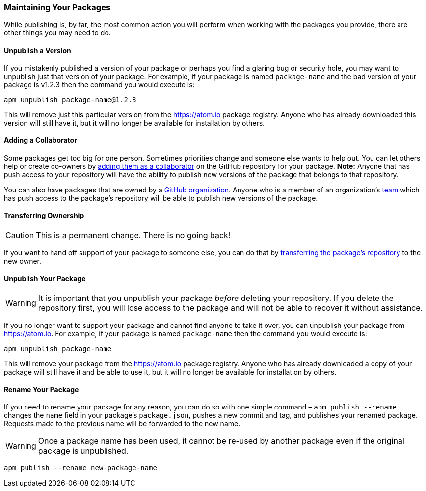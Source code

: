 === Maintaining Your Packages

While publishing is, by far, the most common action you will perform when working with the packages you provide, there are other things you may need to do.

==== Unpublish a Version

If you mistakenly published a version of your package or perhaps you find a glaring bug or security hole, you may want to unpublish just that version of your package. For example, if your package is named `package-name` and the bad version of your package is v1.2.3 then the command you would execute is:

```bash
apm unpublish package-name@1.2.3
```

This will remove just this particular version from the https://atom.io package registry. Anyone who has already downloaded this version will still have it, but it will no longer be available for installation by others.

==== Adding a Collaborator

Some packages get too big for one person. Sometimes priorities change and someone else wants to help out. You can let others help or create co-owners by https://help.github.com/articles/adding-collaborators-to-a-personal-repository/[adding them as a collaborator] on the GitHub repository for your package. *Note:* Anyone that has push access to your repository will have the ability to publish new versions of the package that belongs to that repository.

You can also have packages that are owned by a https://help.github.com/articles/creating-a-new-organization-account/[GitHub organization]. Anyone who is a member of an organization's https://help.github.com/articles/permission-levels-for-an-organization-repository/[team] which has push access to the package's repository will be able to publish new versions of the package.

==== Transferring Ownership

CAUTION: This is a permanent change. There is no going back!

If you want to hand off support of your package to someone else, you can do that by https://help.github.com/articles/transferring-a-repository/[transferring the package's repository] to the new owner.

==== Unpublish Your Package

WARNING: It is important that you unpublish your package _before_ deleting your repository. If you delete the repository first, you will lose access to the package and will not be able to recover it without assistance.

If you no longer want to support your package and cannot find anyone to take it over, you can unpublish your package from https://atom.io. For example, if your package is named `package-name` then the command you would execute is:

```bash
apm unpublish package-name
```

This will remove your package from the https://atom.io package registry. Anyone who has already downloaded a copy of your package will still have it and be able to use it, but it will no longer be available for installation by others.

==== Rename Your Package

If you need to rename your package for any reason, you can do so with one simple command – `apm publish --rename` changes the `name` field in your package's `package.json`, pushes a new commit and tag, and publishes your renamed package. Requests made to the previous name will be forwarded to the new name.

WARNING: Once a package name has been used, it cannot be re-used by another package even if the original package is unpublished.

```bash
apm publish --rename new-package-name
```
